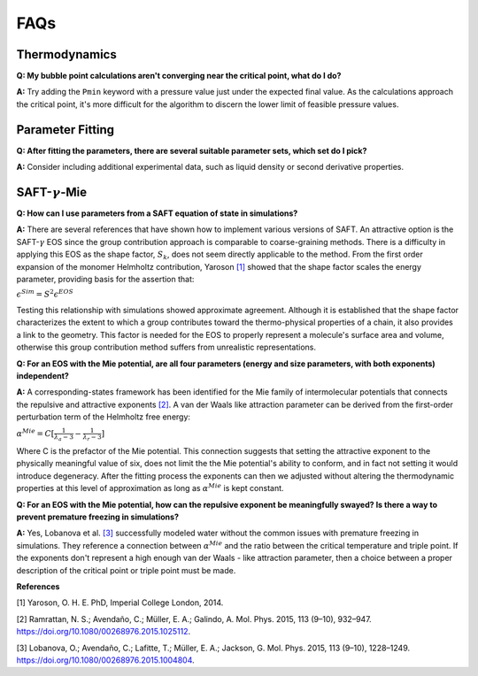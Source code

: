
FAQs
====

Thermodynamics
###############
**Q: My bubble point calculations aren't converging near the critical point, what do I do?**

**A:** Try adding the ``Pmin`` keyword with a pressure value just under the expected final value. As the calculations approach the critical point, it's more difficult for the algorithm to discern the lower limit of feasible pressure values.


Parameter Fitting
##################
**Q: After fitting the parameters, there are several suitable parameter sets, which set do I pick?**

**A:** Consider including additional experimental data, such as liquid density or second derivative properties.


SAFT-:math:`\gamma`-Mie
#########################
**Q: How can I use parameters from a SAFT equation of state in simulations?**

**A:** There are several references that have shown how to implement various versions of SAFT. An attractive option is the SAFT-:math:`\gamma` EOS since the group contribution approach is comparable to coarse-graining methods. There is a difficulty in applying this EOS as the shape factor, :math:`S_k`, does not seem directly applicable to the method. From the first order expansion of the monomer Helmholtz contribution, Yaroson `[1]`_ showed that the shape factor scales the energy parameter, providing basis for the assertion that:

:math:`\epsilon^{Sim} = S^2\epsilon^{EOS}`

Testing this relationship with simulations showed approximate agreement. Although it is established that the shape factor characterizes the extent to which a group contributes toward the thermo-physical properties of a chain, it also provides a link to the geometry. This factor is needed for the EOS to properly represent a molecule's surface area and volume, otherwise this group contribution method suffers from unrealistic representations.



**Q: For an EOS with the Mie potential, are all four parameters (energy and size parameters, with both exponents) independent?**

**A:** A corresponding-states framework has been identified for the Mie family of intermolecular potentials that connects the repulsive and attractive exponents `[2]`_. A van der Waals like attraction parameter can be derived from the first-order perturbation term of the Helmholtz free energy:

:math:`\alpha^{Mie}=C [\frac{1}{\lambda_a-3} - \frac{1}{\lambda_r-3}]`

Where C is the prefactor of the Mie potential. This connection suggests that setting the attractive exponent to the physically meaningful value of six, does not limit the the Mie potential's ability to conform, and in fact not setting it would introduce degeneracy. After the fitting process the exponents can then we adjusted without altering the thermodynamic properties at this level of approximation as long as :math:`\alpha^{Mie}` is kept constant.



**Q: For an EOS with the Mie potential, how can the repulsive exponent be meaningfully swayed? Is there a way to prevent premature freezing in simulations?**

**A:** Yes, Lobanova et al. `[3]`_ successfully modeled water without the common issues with premature freezing in simulations. They reference a connection between :math:`\alpha^{Mie}` and the ratio between the critical temperature and triple point. If the exponents don't represent a high enough van der Waals - like attraction parameter, then a choice between a proper description of the critical point or triple point must be made.



**References**

_`[1]` Yaroson, O. H. E. PhD, Imperial College London, 2014.

_`[2]` Ramrattan, N. S.; Avendaño, C.; Müller, E. A.; Galindo, A. Mol. Phys. 2015, 113 (9–10), 932–947. https://doi.org/10.1080/00268976.2015.1025112.

_`[3]` Lobanova, O.; Avendaño, C.; Lafitte, T.; Müller, E. A.; Jackson, G. Mol. Phys. 2015, 113 (9–10), 1228–1249. https://doi.org/10.1080/00268976.2015.1004804.




